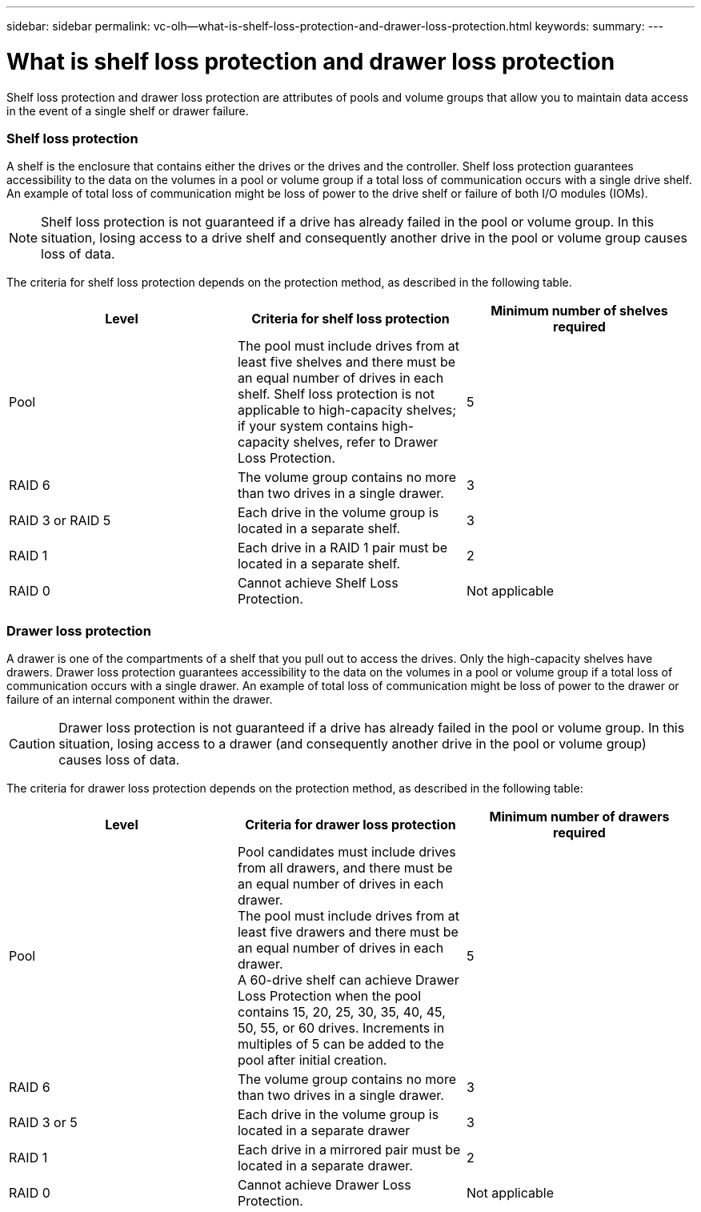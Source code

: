 ---
sidebar: sidebar
permalink: vc-olh--what-is-shelf-loss-protection-and-drawer-loss-protection.html
keywords:
summary:
---

=  What is shelf loss protection and drawer loss protection
:hardbreaks:
:nofooter:
:icons: font
:linkattrs:
:imagesdir: ./media/

[.lead]
Shelf loss protection and drawer loss protection are attributes of pools and volume groups that allow you to maintain data access in the event of a single shelf or drawer failure.

=== Shelf loss protection

A shelf is the enclosure that contains either the drives or the drives and the controller. Shelf loss protection guarantees accessibility to the data on the volumes in a pool or volume group if a total loss of communication occurs with a single drive shelf. An example of total loss of communication might be loss of power to the drive shelf or failure of both I/O modules (IOMs).

[NOTE]
Shelf loss protection is not guaranteed if a drive has already failed in the pool or volume group. In this situation, losing access to a drive shelf and consequently another drive in the pool or volume group causes loss of data.

The criteria for shelf loss protection depends on the protection method, as described in the following table.

|===
|Level |Criteria for shelf loss protection |Minimum number of shelves required

|Pool
|The pool must include drives from at least five shelves and there must be an equal number of drives in each shelf. Shelf loss protection is not applicable to high-capacity shelves; if your system contains high-capacity shelves, refer to Drawer Loss Protection.
|5
|RAID 6
|The volume group contains no more than two drives in a single drawer.
|3
|RAID 3 or RAID 5
|Each drive in the volume group is located in a separate shelf.
|3
|RAID 1
|Each drive in a RAID 1 pair must be located in a separate shelf.
|2
|RAID 0
|Cannot achieve Shelf Loss Protection.
|Not applicable
|===

=== Drawer loss protection

A drawer is one of the compartments of a shelf that you pull out to access the drives. Only the high-capacity shelves have drawers. Drawer loss protection guarantees accessibility to the data on the volumes in a pool or volume group if a total loss of communication occurs with a single drawer. An example of total loss of communication might be loss of power to the drawer or failure of an internal component within the drawer.

CAUTION: Drawer loss protection is not guaranteed if a drive has already failed in the pool or volume group. In this situation, losing access to a drawer (and consequently another drive in the pool or volume group) causes loss of data.

The criteria for drawer loss protection depends on the protection method, as described in the following table:

|===
|Level |Criteria for drawer loss protection |Minimum number of drawers required

|Pool
|Pool candidates must include drives from all drawers, and there must be an equal number of drives in each drawer.
The pool must include drives from at least five drawers and there must be an equal number of drives in each drawer.
A 60-drive shelf can achieve Drawer Loss Protection when the pool contains 15, 20, 25, 30, 35, 40, 45, 50, 55, or 60 drives. Increments in multiples of 5 can be added to the pool after initial creation.
|5
|RAID 6
|The volume group contains no more than two drives in a single drawer.
|3
|RAID 3 or 5
|Each drive in the volume group is located in a separate drawer
|3
|RAID 1
|Each drive in a mirrored pair must be located in a separate drawer.
|2
|RAID 0
|Cannot achieve Drawer Loss Protection.
|Not applicable
|===

